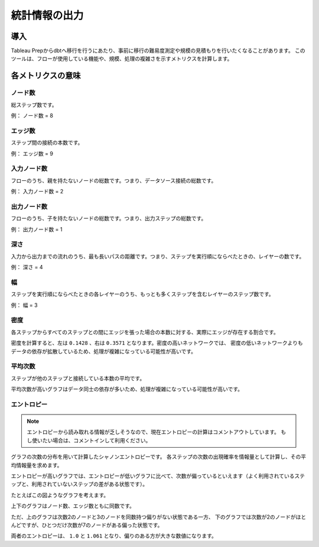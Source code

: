 統計情報の出力
######################################################

導入
******************************************************

Tableau Prepからdbtへ移行を行うにあたり、事前に移行の難易度測定や規模の見積もりを行いたくなることがあります。
このツールは、フローが使用している機能や、規模、処理の複雑さを示すメトリクスを計算します。

各メトリクスの意味
******************************************************
  
ノード数
======================================================

総ステップ数です。

.. image:: images/describe/graph_node_count.drawio.png
  :width: 600px
  :align: center

例： ノード数 = 8

エッジ数
======================================================

ステップ間の接続の本数です。

.. image:: images/describe/graph_edge_count.drawio.png
  :width: 600px
  :align: center

例： エッジ数 = 9

入力ノード数
======================================================

フローのうち、親を持たないノードの総数です。つまり、データソース接続の総数です。

.. image:: images/describe/graph_input_node_count.drawio.png
  :width: 600px
  :align: center

例： 入力ノード数 = 2

出力ノード数
======================================================

フローのうち、子を持たないノードの総数です。つまり、出力ステップの総数です。

.. image:: images/describe/graph_output_node_count.drawio.png
  :width: 600px
  :align: center

例： 出力ノード数 = 1

深さ
======================================================

入力から出力までの流れのうち、最も長いパスの距離です。つまり、ステップを実行順にならべたときの、レイヤーの数です。


.. image:: images/describe/graph_depth.drawio.png
  :width: 600px
  :align: center

例： 深さ = 4

幅
======================================================

ステップを実行順にならべたときの各レイヤーのうち、もっとも多くステップを含むレイヤーのステップ数です。


.. image:: images/describe/graph_width.drawio.png
  :width: 600px
  :align: center

例： 幅 = 3

密度
======================================================

各ステップからすべてのステップとの間にエッジを張った場合の本数に対する、実際にエッジが存在する割合です。

.. image:: images/describe/graph_density.drawio.png
  :width: 600px
  :align: center

密度を計算すると、左は ``0.1428`` 、右は ``0.3571`` となります。密度の高いネットワークでは、
密度の低いネットワークよりもデータの依存が拡散しているため、処理が複雑になっている可能性が高いです。

平均次数
======================================================

ステップが他のステップと接続している本数の平均です。

.. image:: images/describe/graph_avg_degree.drawio.png
  :width: 600px
  :align: center

平均次数が高いグラフはデータ同士の依存が多いため、処理が複雑になっている可能性が高いです。

エントロピー
======================================================

.. note:: 

  エントロピーから読み取れる情報が乏しそうなので、現在エントロピーの計算はコメントアウトしています。
  もし使いたい場合は、コメントインして利用ください。

グラフの次数の分布を用いて計算したシャノンエントロピーです。
各ステップの次数の出現確率を情報量として計算し、その平均情報量を求めます。

エントロピーが高いグラフでは、エントロピーが低いグラフに比べて、次数が偏っているといえます（よく利用されているステップと、利用されていないステップの差がある状態です）。

たとえばこの図ようなグラフを考えます。

.. image:: images/describe/graph_entropy.drawio.png
  :width: 600px
  :align: center

上下のグラフはノード数、エッジ数ともに同数です。

ただ、上のグラフは次数2のノードと3のノードを同数持つ偏りがない状態である一方、
下のグラフでは次数が2のノードがほとんどですが、ひとつだけ次数が7のノードがある偏った状態です。

両者のエントロピーは、 ``1.0`` と ``1.061`` となり、偏りのある方が大きな数値になります。
